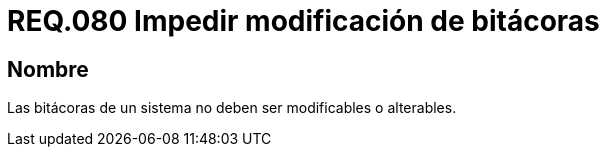 :slug: rules/080/
:category: rules
:description: En el presente documento se detallan los requerimientos de seguridad relacionados a la importancia de impedir la alteración del contenido de una bitácora en cualquier sistema. Por lo tanto, las bitácoras de un sistema no deben ser modificables o alterables.
:keywords: Organización, Bitácora, Sistema, Evento, Modificar, Alterar.
:rules: yes

= REQ.080 Impedir modificación de bitácoras

== Nombre

Las bitácoras de un sistema no deben ser modificables o alterables.

